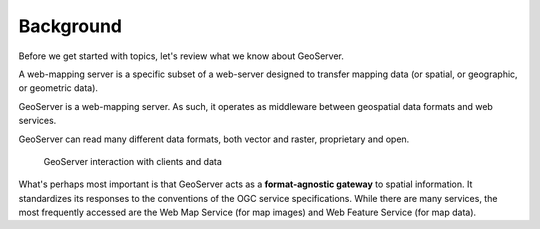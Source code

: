 .. _gsadv.background:

Background
==========

Before we get started with topics, let's review what we know about GeoServer.

A web-mapping server is a specific subset of a web-server designed to transfer mapping data (or spatial, or geographic, or geometric data).

GeoServer is a web-mapping server. As such, it operates as middleware between geospatial data formats and web services.

GeoServer can read many different data formats, both vector and raster, proprietary and open.

.. figure:: theory.png

   GeoServer interaction with clients and data

What's perhaps most important is that GeoServer acts as a **format-agnostic gateway** to spatial information. It standardizes its responses to the conventions of the OGC service specifications. While there are many services, the most frequently accessed are the Web Map Service (for map images) and Web Feature Service (for map data).

